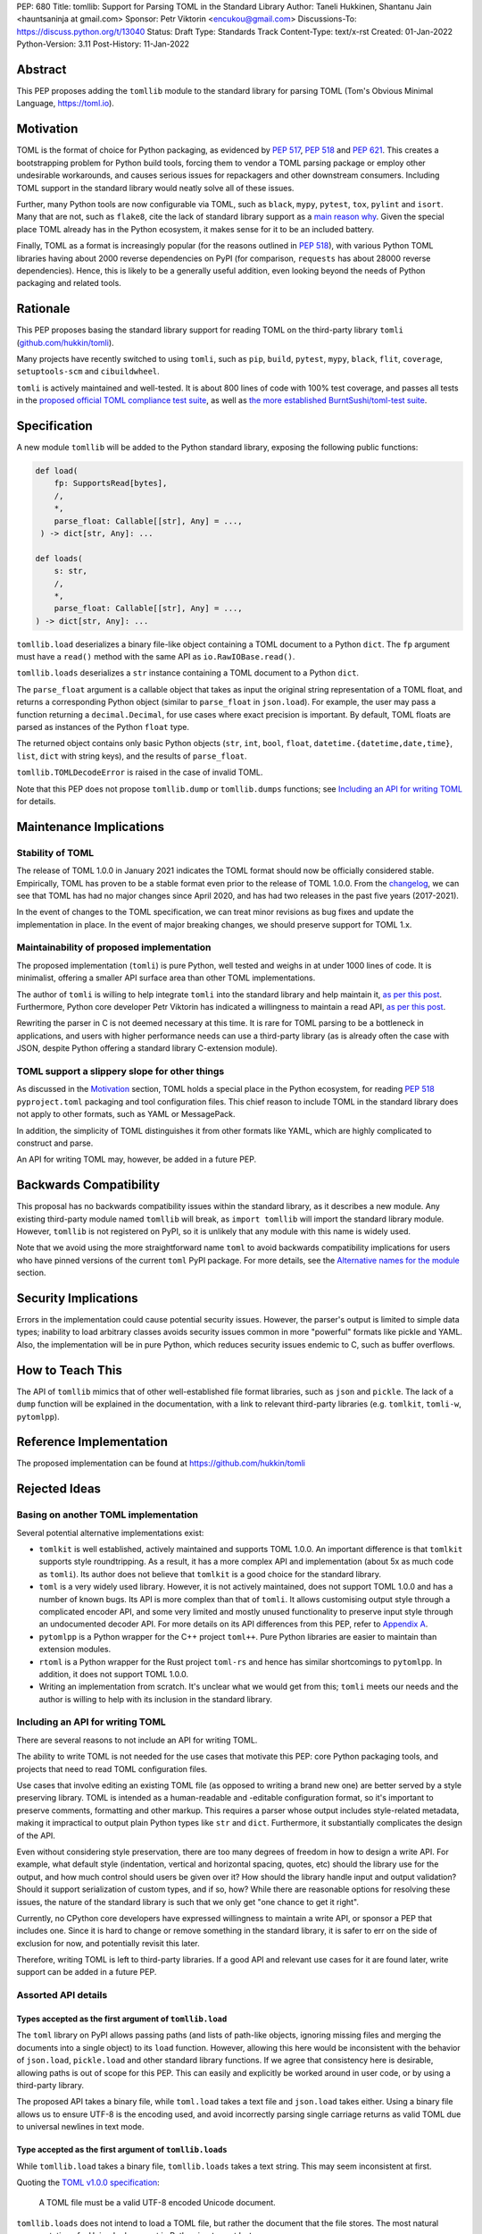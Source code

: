 PEP: 680
Title: tomllib: Support for Parsing TOML in the Standard Library
Author: Taneli Hukkinen, Shantanu Jain <hauntsaninja at gmail.com>
Sponsor: Petr Viktorin <encukou@gmail.com>
Discussions-To: https://discuss.python.org/t/13040
Status: Draft
Type: Standards Track
Content-Type: text/x-rst
Created: 01-Jan-2022
Python-Version: 3.11
Post-History: 11-Jan-2022


Abstract
========

This PEP proposes adding the ``tomllib`` module to the standard library for
parsing TOML (Tom's Obvious Minimal Language,
`https://toml.io <https://toml.io/en/>`_).


Motivation
==========

TOML is the format of choice for Python packaging, as evidenced by
:pep:`517`, :pep:`518` and :pep:`621`. This creates a bootstrapping
problem for Python build tools, forcing them to vendor a TOML parsing
package or employ other undesirable workarounds, and causes serious issues
for repackagers and other downstream consumers. Including TOML support in
the standard library would neatly solve all of these issues.

Further, many Python tools are now configurable via TOML, such as
``black``, ``mypy``, ``pytest``, ``tox``, ``pylint`` and ``isort``.
Many that are not, such as ``flake8``, cite the lack of standard library
support as a `main reason why
<https://github.com/PyCQA/flake8/issues/234#issuecomment-812800657>`__.
Given the special place TOML already has in the Python ecosystem, it makes sense
for it to be an included battery.

Finally, TOML as a format is increasingly popular (for the reasons
outlined in :pep:`518`), with various Python TOML libraries having about
2000 reverse dependencies on PyPI (for comparison, ``requests`` has about
28000 reverse dependencies). Hence, this is likely to be a generally useful
addition, even looking beyond the needs of Python packaging and related tools.


Rationale
=========

This PEP proposes basing the standard library support for reading TOML on the
third-party library ``tomli``
(`github.com/hukkin/tomli <https://github.com/hukkin/tomli>`_).

Many projects have recently switched to using ``tomli``, such as ``pip``,
``build``, ``pytest``, ``mypy``, ``black``, ``flit``, ``coverage``,
``setuptools-scm`` and ``cibuildwheel``.

``tomli`` is actively maintained and well-tested. It is about 800 lines
of code with 100% test coverage, and passes all tests in the
`proposed official TOML compliance test suite
<https://github.com/toml-lang/compliance/pull/8>`_, as well as
`the more established BurntSushi/toml-test suite
<https://github.com/BurntSushi/toml-test>`_.


Specification
=============

A new module ``tomllib`` will be added to the Python standard library,
exposing the following public functions:

.. code-block::

   def load(
       fp: SupportsRead[bytes],
       /,
       *,
       parse_float: Callable[[str], Any] = ...,
    ) -> dict[str, Any]: ...

   def loads(
       s: str,
       /,
       *,
       parse_float: Callable[[str], Any] = ...,
   ) -> dict[str, Any]: ...

``tomllib.load`` deserializes a binary file-like object containing a
TOML document to a Python ``dict``.
The ``fp`` argument must have a ``read()`` method with the same API as
``io.RawIOBase.read()``.

``tomllib.loads`` deserializes a ``str`` instance containing a TOML document
to a Python ``dict``.

The ``parse_float`` argument is a callable object that takes as input the
original string representation of a TOML float, and returns a corresponding
Python object (similar to ``parse_float`` in ``json.load``).
For example, the user may pass a function returning a ``decimal.Decimal``,
for use cases where exact precision is important. By default, TOML floats
are parsed as instances of the Python ``float`` type.

The returned object contains only basic Python objects (``str``, ``int``,
``bool``, ``float``, ``datetime.{datetime,date,time}``, ``list``, ``dict`` with
string keys), and the results of ``parse_float``.

``tomllib.TOMLDecodeError`` is raised in the case of invalid TOML.

Note that this PEP does not propose ``tomllib.dump`` or ``tomllib.dumps``
functions; see `Including an API for writing TOML`_ for details.


Maintenance Implications
========================

Stability of TOML
-----------------

The release of TOML 1.0.0 in January 2021 indicates the TOML format should
now be officially considered stable. Empirically, TOML has proven to be a
stable format even prior to the release of TOML 1.0.0. From the
`changelog <https://github.com/toml-lang/toml/blob/master/CHANGELOG.md>`__, we
can see that TOML has had no major changes since April 2020, and has had
two releases in the past five years (2017-2021).

In the event of changes to the TOML specification, we can treat minor
revisions as bug fixes and update the implementation in place. In the event of
major breaking changes, we should preserve support for TOML 1.x.


Maintainability of proposed implementation
------------------------------------------

The proposed implementation (``tomli``) is pure Python, well tested and
weighs in at under 1000 lines of code. It is minimalist, offering a smaller API
surface area than other TOML implementations.

The author of ``tomli`` is willing to help integrate ``tomli`` into the standard
library and help maintain it, `as per this post
<https://github.com/hukkin/tomli/issues/141#issuecomment-998018972>`__.
Furthermore, Python core developer Petr Viktorin has indicated a willingness
to maintain a read API, `as per this post
<https://discuss.python.org/t/adopting-recommending-a-toml-parser/4068/88>`__.

Rewriting the parser in C is not deemed necessary at this time. It is rare for
TOML parsing to be a bottleneck in applications, and users with higher performance
needs can use a third-party library (as is already often the case with JSON,
despite Python offering a standard library C-extension module).


TOML support a slippery slope for other things
----------------------------------------------

As discussed in the `Motivation`_ section, TOML holds a special place in the
Python ecosystem, for reading :pep:`518` ``pyproject.toml`` packaging
and tool configuration files.
This chief reason to include TOML in the standard library does not apply to
other formats, such as YAML or MessagePack.

In addition, the simplicity of TOML distinguishes it from other formats like
YAML, which are highly complicated to construct and parse.

An API for writing TOML may, however, be added in a future PEP.


Backwards Compatibility
=======================

This proposal has no backwards compatibility issues within the standard
library, as it describes a new module.
Any existing third-party module named ``tomllib`` will break, as
``import tomllib`` will import the standard library module.
However, ``tomllib`` is not registered on PyPI, so it is unlikely that any
module with this name is widely used.

Note that we avoid using the more straightforward name ``toml`` to avoid
backwards compatibility implications for users who have pinned versions of the
current ``toml`` PyPI package.
For more details, see the `Alternative names for the module`_ section.


Security Implications
=====================

Errors in the implementation could cause potential security issues.
However, the parser's output is limited to simple data types; inability to load
arbitrary classes avoids security issues common in more "powerful" formats like
pickle and YAML. Also, the implementation will be in pure Python, which reduces
security issues endemic to C, such as buffer overflows.


How to Teach This
=================

The API of ``tomllib`` mimics that of other well-established file format
libraries, such as ``json`` and ``pickle``. The lack of a ``dump`` function will
be explained in the documentation, with a link to relevant third-party libraries
(e.g. ``tomlkit``, ``tomli-w``, ``pytomlpp``).


Reference Implementation
========================

The proposed implementation can be found at https://github.com/hukkin/tomli


Rejected Ideas
==============

Basing on another TOML implementation
-------------------------------------

Several potential alternative implementations exist:

* ``tomlkit`` is well established, actively maintained and supports TOML 1.0.0.
  An important difference is that ``tomlkit`` supports style roundtripping. As a
  result, it has a more complex API and implementation (about 5x as much code as
  ``tomli``). Its author does not believe that ``tomlkit`` is a good choice for
  the standard library.

* ``toml`` is a very widely used library. However, it is not actively
  maintained, does not support TOML 1.0.0 and has a number of known bugs. Its
  API is more complex than that of ``tomli``. It allows customising output style
  through a complicated encoder API, and some very limited and mostly unused
  functionality to preserve input style through an undocumented decoder API.
  For more details on its API differences from this PEP, refer to `Appendix A`_.

* ``pytomlpp`` is a Python wrapper for the C++ project ``toml++``. Pure Python
  libraries are easier to maintain than extension modules.

* ``rtoml`` is a Python wrapper for the Rust project ``toml-rs`` and hence has
  similar shortcomings to ``pytomlpp``.
  In addition, it does not support TOML 1.0.0.

* Writing an implementation from scratch. It's unclear what we would get from
  this; ``tomli`` meets our needs and the author is willing to help with its
  inclusion in the standard library.


Including an API for writing TOML
---------------------------------

There are several reasons to not include an API for writing TOML.

The ability to write TOML is not needed for the use cases that motivate this
PEP: core Python packaging tools, and projects that need to read TOML
configuration files.

Use cases that involve editing an existing TOML file (as opposed to writing a
brand new one) are better served by a style preserving library. TOML is
intended as a human-readable and -editable configuration format, so it's
important to preserve comments, formatting and other markup. This requires
a parser whose output includes style-related metadata, making it impractical
to output plain Python types like ``str`` and ``dict``. Furthermore, it
substantially complicates the design of the API.

Even without considering style preservation, there are too many degrees of
freedom in how to design a write API. For example, what default style
(indentation, vertical and horizontal spacing, quotes, etc) should the library
use for the output, and how much control should users be given over it?
How should the library handle input and output validation? Should it support
serialization of custom types, and if so, how? While there are reasonable
options for resolving these issues, the nature of the standard library is such
that we only get "one chance to get it right".

Currently, no CPython core developers have expressed willingness to maintain a
write API, or sponsor a PEP that includes one. Since it is hard to change
or remove something in the standard library, it is safer to err on the side of
exclusion for now, and potentially revisit this later.

Therefore, writing TOML is left to third-party libraries. If a good API and
relevant use cases for it are found later, write support can be added in a
future PEP.


Assorted API details
--------------------

Types accepted as the first argument of ``tomllib.load``
''''''''''''''''''''''''''''''''''''''''''''''''''''''''

The ``toml`` library on PyPI allows passing paths (and lists of path-like
objects, ignoring missing files and merging the documents into a single object)
to its ``load`` function. However, allowing this here would be inconsistent
with the behavior of ``json.load``, ``pickle.load`` and other standard library
functions. If we agree that consistency here is desirable,
allowing paths is out of scope for this PEP. This can easily and explicitly
be worked around in user code, or by using a third-party library.

The proposed API takes a binary file, while ``toml.load`` takes a text file and
``json.load`` takes either. Using a binary file allows us to ensure UTF-8 is
the encoding used, and avoid incorrectly parsing single carriage returns as
valid TOML due to universal newlines in text mode.


Type accepted as the first argument of ``tomllib.loads``
''''''''''''''''''''''''''''''''''''''''''''''''''''''''

While ``tomllib.load`` takes a binary file, ``tomllib.loads`` takes
a text string. This may seem inconsistent at first.

Quoting the `TOML v1.0.0 specification <https://toml.io/en/v1.0.0#spec>`_:

    A TOML file must be a valid UTF-8 encoded Unicode document.

``tomllib.loads`` does not intend to load a TOML file, but rather the
document that the file stores. The most natural representation of
a Unicode document in Python is ``str``, not ``bytes``.

It is possible to add ``bytes`` support in the future if needed, but
we are not aware of any use cases for it.


Controlling the type of mappings returned by ``tomllib.load[s]``
----------------------------------------------------------------

The ``toml`` library on PyPI accepts a ``_dict`` argument in its ``load[s]``
functions, which works similarly to the ``object_hook`` argument in
``json.load[s]``. There are several uses of ``_dict`` found on
https://grep.app; however, almost all of them are passing
``_dict=OrderedDict``, which should be unnecessary as of Python 3.7.
We found two instances of relevant use: in one case, a custom class was passed
for friendlier KeyErrors; in the other, the custom class had several
additional lookup and mutation methods (e.g. to help resolve dotted keys).

Such a parameter is not necessary for the core use cases outlined in the
`Motivation`_ section. The absence of this can be pretty easily worked around
using a wrapper class, transformer function, or a third-party library. Finally,
support could be added later in a backward-compatible way.


Removing support for ``parse_float`` in ``tomllib.load[s]``
-----------------------------------------------------------

This option is not strictly necessary, since TOML floats should be implemented
as "IEEE 754 binary64 values", which is equivalent to a Python ``float`` on most
architectures.

The TOML specification uses the word "SHOULD", however, implying a
recommendation that can be ignored for valid reasons. Parsing floats
differently, such as to ``decimal.Decimal``, allows users extra precision beyond
that promised by the TOML format. In the author of ``tomli``'s experience, this
is particularly useful in scientific and financial applications. This is also
useful for other cases that need greater precision, or where end-users include
non-developers who may not be aware of the limits of binary64 floats.

There are also niche architectures where the Python ``float`` is not a IEEE 754
binary64 value. The ``parse_float`` argument allows users to achieve correct
TOML semantics even on such architectures.


Alternative names for the module
--------------------------------

Ideally, we would be able to use the ``toml`` module name.

However, the ``toml`` package on PyPI is widely used, so there are backward
compatibility concerns. Since the standard library takes precedence over third
party packages, libraries and applications who current depend on the ``toml``
package would likely break when upgrading Python versions due to the many
API incompatibilities listed in `Appendix A`_, even if they pin their
dependency versions.

To further clarify, applications with pinned dependencies are of greatest
concern here. Even if we were able to obtain control of the ``toml`` PyPI
package name and repurpose it for a backport of the proposed new module,
we would still break users on new Python versions that included it in the
standard library, regardless of whether they have pinned an older version of
the existing ``toml`` package. This is unfortunate, since pinning
would likely be a common response to breaking changes introduced by repurposing
the ``toml`` package as a backport (that is incompatible with today's ``toml``).

Finally, the ``toml`` package on PyPI is not actively maintained, but as of
yet, efforts to request that the author add other maintainers
`have been unsuccessful <https://github.com/uiri/toml/issues/361>`__,
so action here would likely have to be taken without the author's consent.

Instead, this PEP proposes the name ``tomllib``. This mirrors ``plistlib``
and ``xdrlib``, two other file format modules in the standard library, as well
as other modules, such as ``pathlib``, ``contextlib`` and ``graphlib``.

Other names considered but rejected include:

* ``tomlparser``. This mirrors ``configparser``, but is perhaps somewhat less
  appropriate if we include a write API in the future.
* ``tomli``. This assumes we use ``tomli`` as the basis for implementation.
* ``toml`` under some namespace, such as ``parser.toml``. However, this is
  awkward, especially so since existing parsing libraries like ``json``,
  ``pickle``, ``xml``, ``html`` etc. would not be included in the namespace.


Previous Discussion
===================

* `bpo-40059: Provide a toml module in the standard library
  <https://bugs.python.org/issue40059>`_
* `[Python-Dev] Adding a toml module to the standard lib?
  <https://mail.python.org/pipermail/python-dev/2019-May/157405.html>`_
* `[Python-Ideas] Python standard library TOML module
  <https://mail.python.org/archives/list/python-ideas@python.org/thread/IWJ3I32A4TY6CIVQ6ONPEBPWP4TOV2V7/>`_
* `[Packaging] Adopting/recommending a toml parser?
  <https://discuss.python.org/t/adopting-recommending-a-toml-parser/4068>`_
* `hukkin/tomli#141: Please consider pushing tomli into the stdlib
  <https://github.com/hukkin/tomli/issues/141>`_


.. _Appendix A:

Appendix A: Differences between proposed API and ``toml``
=========================================================

This appendix covers the differences between the API proposed in this PEP and
that of the third-party package ``toml``. These differences are relevant to
understanding the amount of breakage we could expect if we used the ``toml``
name for the standard library module, as well as to better understand the design
space. Note that this list might not be exhaustive.

#. No proposed inclusion of a write API (no ``toml.dump[s]``)

   This PEP currently proposes not including a write API; that is, there will
   be no equivalent of ``toml.dump`` or ``toml.dumps``, as discussed at
   `Including an API for writing TOML`_.

   If we included a write API, it would be relatively straightforward to
   convert most code that uses ``toml`` to the new standard library module
   (acknowledging that this is very different from a compatible API, as it
   would still require code changes).

   A significant fraction of ``toml`` users rely on this, based on comparing
   `occurrences of "toml.load" <https://grep.app/search?q=toml.load&filter[lang][0]=Python>`__
   to `occurrences of "toml.dump" <https://grep.app/search?q=toml.dump&filter[lang][0]=Python>`__.

#. Different first argument of ``toml.load``

   ``toml.load`` has the following signature:

   .. code-block::

       def load(
           f: Union[SupportsRead[str], str, bytes, list[PathLike | str | bytes]],
           _dict: Type[MutableMapping[str, Any]] = ...,
           decoder: TomlDecoder = ...,
       ) -> MutableMapping[str, Any]: ...

   This is quite different from the first argument proposed in this PEP:
   ``SupportsRead[bytes]``.

   Recapping the reasons for this, previously mentioned at
   `Types accepted as the first argument of tomllib.load`_:

   * Allowing paths (and even lists of paths) as arguments is inconsistent with
     other similar functions in the standard library.
   * Using ``SupportsRead[bytes]`` allows us to ensure UTF-8 is the encoding used,
     and avoid incorrectly parsing single carriage returns as valid TOML.

   A significant fraction of ``toml`` users rely on this, based on manual
   inspection of `occurrences of "toml.load"
   <https://grep.app/search?q=toml.load&filter[lang][0]=Python>`__.

#. Errors

   ``toml`` raises ``TomlDecodeError``, vs. the proposed :pep:`8`-compliant
   ``TOMLDecodeError``.

   A significant fraction of ``toml`` users rely on this, based on
   `occurrences of "TomlDecodeError"
   <https://grep.app/search?q=TomlDecodeError&case=true&filter[lang][0]=Python>`__.

#. ``toml.load[s]`` accepts a ``_dict`` argument

   Discussed at `Controlling the type of mappings returned by tomllib.load[s]`_.

   As mentioned there, almost all usage consists of ``_dict=OrderedDict``,
   which is not necessary in Python 3.7 and later.

#. ``toml.load[s]`` support an undocumented ``decoder`` argument

   It seems the intended use case is for an implementation of comment
   preservation. The information recorded is not sufficient to roundtrip the
   TOML document preserving style, the implementation has known bugs, the
   feature is undocumented and we could only find one instance of its use on
   https://grep.app.

   The `toml.TomlDecoder interface
   <https://github.com/uiri/toml/blob/3f637dba5f68db63d4b30967fedda51c82459471/toml/decoder.pyi#L36>`__
   exposed is far from simple, containing nine methods.

   Users are likely better served by a more complete implementation of
   style-preserving parsing and writing.

#. ``toml.dump[s]`` support an ``encoder`` argument

   Note that we currently propose to not include a write API; however, if that
   were to change, these differences would likely become relevant.

   The ``encoder`` argument enables two use cases:

   * control over how custom types should be serialized, and
   * control over how output should be formatted.

   The first is reasonable; however, we could only find two instances of
   this on https://grep.app. One of these two used this ability to add
   support for dumping ``decimal.Decimal``, which a potential standard library
   implementation would support out of the box.
   If needed for other types, this use case could be well served by the
   equivalent of the ``default`` argument in ``json.dump``.

   The second use case is enabled by allowing users to specify subclasses of
   `toml.TomlEncoder
   <https://github.com/uiri/toml/blob/3f637dba5f68db63d4b30967fedda51c82459471/toml/encoder.pyi#L9>`__
   and overriding methods to specify parts of the TOML writing process. The API
   consists of five methods and exposes substantial implementation detail.

   There is some usage of the ``encoder`` API on https://grep.app; however, it
   appears to account for a tiny fraction of the overall usage of ``toml``.

#. Timezones

   ``toml`` uses and exposes custom ``toml.tz.TomlTz`` timezone objects. The
   proposed implementation uses ``datetime.timezone`` objects from the standard
   library.


Copyright
=========

This document is placed in the public domain or under the
CC0-1.0-Universal license, whichever is more permissive.



..
    Local Variables:
    mode: indented-text
    indent-tabs-mode: nil
    sentence-end-double-space: t
    fill-column: 70
    coding: utf-8
    End:
